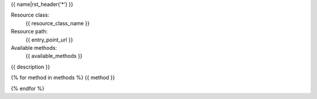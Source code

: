 {{ name|rst_header('*') }}

Resource class:
    {{ resource_class_name }}

Resource path:
    {{ entry_point_url }}

Available methods:
    {{ available_methods }}

{{ description }}

{% for method in methods %}
{{ method }}

{% endfor %}

